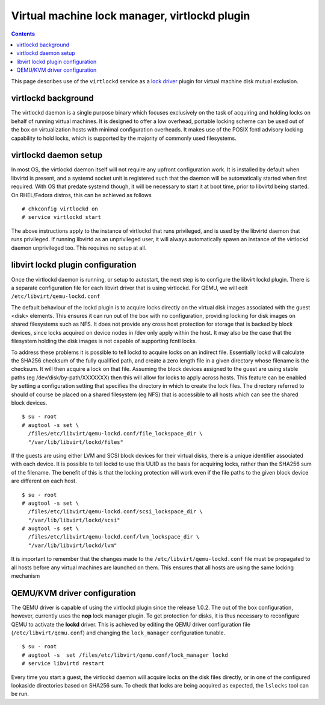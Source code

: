 ==============================================
Virtual machine lock manager, virtlockd plugin
==============================================

.. contents::

This page describes use of the ``virtlockd`` service as a `lock
driver <locking.html>`__ plugin for virtual machine disk mutual
exclusion.

virtlockd background
====================

The virtlockd daemon is a single purpose binary which focuses
exclusively on the task of acquiring and holding locks on behalf of
running virtual machines. It is designed to offer a low overhead,
portable locking scheme can be used out of the box on virtualization
hosts with minimal configuration overheads. It makes use of the POSIX
fcntl advisory locking capability to hold locks, which is supported by
the majority of commonly used filesystems.

virtlockd daemon setup
======================

In most OS, the virtlockd daemon itself will not require any upfront
configuration work. It is installed by default when libvirtd is present,
and a systemd socket unit is registered such that the daemon will be
automatically started when first required. With OS that predate systemd
though, it will be necessary to start it at boot time, prior to libvirtd
being started. On RHEL/Fedora distros, this can be achieved as follows

::

   # chkconfig virtlockd on
   # service virtlockd start

The above instructions apply to the instance of virtlockd that runs
privileged, and is used by the libvirtd daemon that runs privileged. If
running libvirtd as an unprivileged user, it will always automatically
spawn an instance of the virtlockd daemon unprivileged too. This
requires no setup at all.

libvirt lockd plugin configuration
==================================

Once the virtlockd daemon is running, or setup to autostart, the next
step is to configure the libvirt lockd plugin. There is a separate
configuration file for each libvirt driver that is using virtlockd. For
QEMU, we will edit ``/etc/libvirt/qemu-lockd.conf``

The default behaviour of the lockd plugin is to acquire locks directly
on the virtual disk images associated with the guest <disk> elements.
This ensures it can run out of the box with no configuration, providing
locking for disk images on shared filesystems such as NFS. It does not
provide any cross host protection for storage that is backed by block
devices, since locks acquired on device nodes in /dev only apply within
the host. It may also be the case that the filesystem holding the disk
images is not capable of supporting fcntl locks.

To address these problems it is possible to tell lockd to acquire locks
on an indirect file. Essentially lockd will calculate the SHA256
checksum of the fully qualified path, and create a zero length file in a
given directory whose filename is the checksum. It will then acquire a
lock on that file. Assuming the block devices assigned to the guest are
using stable paths (eg /dev/disk/by-path/XXXXXXX) then this will allow
for locks to apply across hosts. This feature can be enabled by setting
a configuration setting that specifies the directory in which to create
the lock files. The directory referred to should of course be placed on
a shared filesystem (eg NFS) that is accessible to all hosts which can
see the shared block devices.

::

   $ su - root
   # augtool -s set \
     /files/etc/libvirt/qemu-lockd.conf/file_lockspace_dir \
     "/var/lib/libvirt/lockd/files"

If the guests are using either LVM and SCSI block devices for their
virtual disks, there is a unique identifier associated with each device.
It is possible to tell lockd to use this UUID as the basis for acquiring
locks, rather than the SHA256 sum of the filename. The benefit of this
is that the locking protection will work even if the file paths to the
given block device are different on each host.

::

   $ su - root
   # augtool -s set \
     /files/etc/libvirt/qemu-lockd.conf/scsi_lockspace_dir \
     "/var/lib/libvirt/lockd/scsi"
   # augtool -s set \
     /files/etc/libvirt/qemu-lockd.conf/lvm_lockspace_dir \
     "/var/lib/libvirt/lockd/lvm"

It is important to remember that the changes made to the
``/etc/libvirt/qemu-lockd.conf`` file must be propagated to all hosts
before any virtual machines are launched on them. This ensures that all
hosts are using the same locking mechanism

QEMU/KVM driver configuration
=============================

The QEMU driver is capable of using the virtlockd plugin since the
release 1.0.2. The out of the box configuration, however, currently uses
the **nop** lock manager plugin. To get protection for disks, it is thus
necessary to reconfigure QEMU to activate the **lockd** driver. This is
achieved by editing the QEMU driver configuration file
(``/etc/libvirt/qemu.conf``) and changing the ``lock_manager``
configuration tunable.

::

   $ su - root
   # augtool -s  set /files/etc/libvirt/qemu.conf/lock_manager lockd
   # service libvirtd restart

Every time you start a guest, the virtlockd daemon will acquire locks on
the disk files directly, or in one of the configured lookaside
directories based on SHA256 sum. To check that locks are being acquired
as expected, the ``lslocks`` tool can be run.
